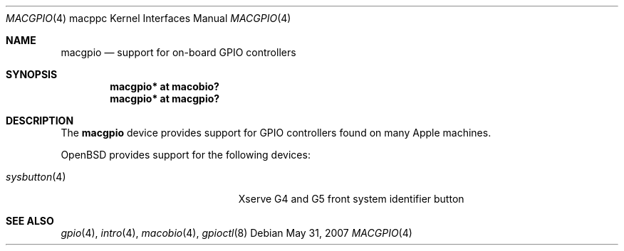 .\"	$OpenBSD: src/share/man/man4/man4.macppc/macgpio.4,v 1.5 2007/11/17 10:19:20 jmc Exp $
.\"
.\" Copyright (c) 2007 Gordon Willem Klok <gwk@openbsd.org>
.\"
.\" Permission to use, copy, modify, and distribute this software for any
.\" purpose with or without fee is hereby granted, provided that the above
.\" copyright notice and this permission notice appear in all copies.
.\"
.\" THE SOFTWARE IS PROVIDED "AS IS" AND THE AUTHOR DISCLAIMS ALL WARRANTIES
.\" WITH REGARD TO THIS SOFTWARE INCLUDING ALL IMPLIED WARRANTIES OF
.\" MERCHANTABILITY AND FITNESS. IN NO EVENT SHALL THE AUTHOR BE LIABLE FOR
.\" ANY SPECIAL, DIRECT, INDIRECT, OR CONSEQUENTIAL DAMAGES OR ANY DAMAGES
.\" WHATSOEVER RESULTING FROM LOSS OF USE, DATA OR PROFITS, WHETHER IN AN
.\" ACTION OF CONTRACT, NEGLIGENCE OR OTHER TORTIOUS ACTION, ARISING OUT OF
.\" OR IN CONNECTION WITH THE USE OR PERFORMANCE OF THIS SOFTWARE.
.\"
.Dd $Mdocdate: May 31 2007 $
.Dt MACGPIO 4 macppc
.Os
.Sh NAME
.Nm macgpio
.Nd support for on-board GPIO controllers
.Sh SYNOPSIS
.Cd "macgpio* at macobio?"
.Cd "macgpio* at macgpio?"
.Sh DESCRIPTION
The
.Nm
device provides support for GPIO controllers found on many
Apple machines.
.Pp
.Ox
provides support for the following devices:
.Pp
.Bl -tag -width 14n -offset -indent -compact
.It Xr sysbutton 4
Xserve G4 and G5 front system identifier button
.El
.Sh SEE ALSO
.Xr gpio 4 ,
.Xr intro 4 ,
.Xr macobio 4 ,
.Xr gpioctl 8
